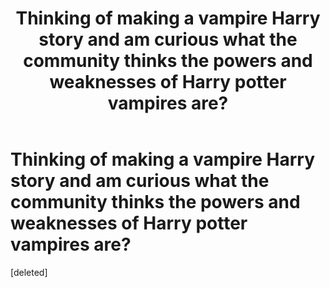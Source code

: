 #+TITLE: Thinking of making a vampire Harry story and am curious what the community thinks the powers and weaknesses of Harry potter vampires are?

* Thinking of making a vampire Harry story and am curious what the community thinks the powers and weaknesses of Harry potter vampires are?
:PROPERTIES:
:Score: 1
:DateUnix: 1505803106.0
:DateShort: 2017-Sep-19
:END:
[deleted]


